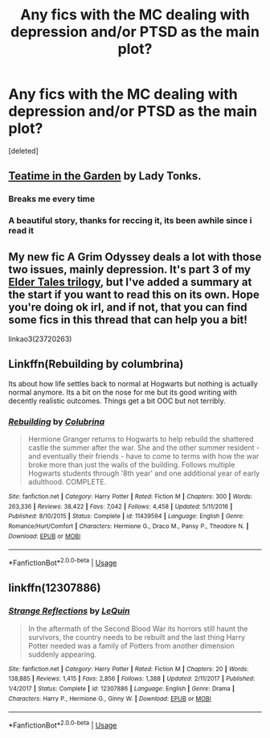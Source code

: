 #+TITLE: Any fics with the MC dealing with depression and/or PTSD as the main plot?

* Any fics with the MC dealing with depression and/or PTSD as the main plot?
:PROPERTIES:
:Score: 10
:DateUnix: 1591288549.0
:DateShort: 2020-Jun-04
:FlairText: Request
:END:
[deleted]


** [[http://www.siye.co.uk/siye/viewstory.php?sid=8935][Teatime in the Garden]] by Lady Tonks.
:PROPERTIES:
:Author: steve_wheeler
:Score: 6
:DateUnix: 1591308055.0
:DateShort: 2020-Jun-05
:END:

*** Breaks me every time
:PROPERTIES:
:Author: HanAlister97
:Score: 1
:DateUnix: 1591312895.0
:DateShort: 2020-Jun-05
:END:


*** A beautiful story, thanks for reccing it, its been awhile since i read it
:PROPERTIES:
:Author: Pottermum
:Score: 1
:DateUnix: 1591344756.0
:DateShort: 2020-Jun-05
:END:


** My new fic A Grim Odyssey deals a lot with those two issues, mainly depression. It's part 3 of my [[https://archiveofourown.org/series/1221728][Elder Tales trilogy]], but I've added a summary at the start if you want to read this on its own. Hope you're doing ok irl, and if not, that you can find some fics in this thread that can help you a bit!

linkao3(23720263)
:PROPERTIES:
:Author: BigFatNo
:Score: 4
:DateUnix: 1591306562.0
:DateShort: 2020-Jun-05
:END:


** Linkffn(Rebuilding by columbrina)

Its about how life settles back to normal at Hogwarts but nothing is actually normal anymore. Its a bit on the nose for me but its good writing with decently realistic outcomes. Things get a bit OOC but not terribly.
:PROPERTIES:
:Author: omnenomnom
:Score: 2
:DateUnix: 1591293409.0
:DateShort: 2020-Jun-04
:END:

*** [[https://www.fanfiction.net/s/11439594/1/][*/Rebuilding/*]] by [[https://www.fanfiction.net/u/4314892/Colubrina][/Colubrina/]]

#+begin_quote
  Hermione Granger returns to Hogwarts to help rebuild the shattered castle the summer after the war. She and the other summer resident - and eventually their friends - have to come to terms with how the war broke more than just the walls of the building. Follows multiple Hogwarts students through '8th year' and one additional year of early adulthood. COMPLETE.
#+end_quote

^{/Site/:} ^{fanfiction.net} ^{*|*} ^{/Category/:} ^{Harry} ^{Potter} ^{*|*} ^{/Rated/:} ^{Fiction} ^{M} ^{*|*} ^{/Chapters/:} ^{300} ^{*|*} ^{/Words/:} ^{263,336} ^{*|*} ^{/Reviews/:} ^{38,422} ^{*|*} ^{/Favs/:} ^{7,042} ^{*|*} ^{/Follows/:} ^{4,458} ^{*|*} ^{/Updated/:} ^{5/11/2016} ^{*|*} ^{/Published/:} ^{8/10/2015} ^{*|*} ^{/Status/:} ^{Complete} ^{*|*} ^{/id/:} ^{11439594} ^{*|*} ^{/Language/:} ^{English} ^{*|*} ^{/Genre/:} ^{Romance/Hurt/Comfort} ^{*|*} ^{/Characters/:} ^{Hermione} ^{G.,} ^{Draco} ^{M.,} ^{Pansy} ^{P.,} ^{Theodore} ^{N.} ^{*|*} ^{/Download/:} ^{[[http://www.ff2ebook.com/old/ffn-bot/index.php?id=11439594&source=ff&filetype=epub][EPUB]]} ^{or} ^{[[http://www.ff2ebook.com/old/ffn-bot/index.php?id=11439594&source=ff&filetype=mobi][MOBI]]}

--------------

*FanfictionBot*^{2.0.0-beta} | [[https://github.com/tusing/reddit-ffn-bot/wiki/Usage][Usage]]
:PROPERTIES:
:Author: FanfictionBot
:Score: 1
:DateUnix: 1591293434.0
:DateShort: 2020-Jun-04
:END:


** linkffn(12307886)
:PROPERTIES:
:Author: u-useless
:Score: 1
:DateUnix: 1591291335.0
:DateShort: 2020-Jun-04
:END:

*** [[https://www.fanfiction.net/s/12307886/1/][*/Strange Reflections/*]] by [[https://www.fanfiction.net/u/1634726/LeQuin][/LeQuin/]]

#+begin_quote
  In the aftermath of the Second Blood War its horrors still haunt the survivors, the country needs to be rebuilt and the last thing Harry Potter needed was a family of Potters from another dimension suddenly appearing.
#+end_quote

^{/Site/:} ^{fanfiction.net} ^{*|*} ^{/Category/:} ^{Harry} ^{Potter} ^{*|*} ^{/Rated/:} ^{Fiction} ^{M} ^{*|*} ^{/Chapters/:} ^{20} ^{*|*} ^{/Words/:} ^{138,885} ^{*|*} ^{/Reviews/:} ^{1,415} ^{*|*} ^{/Favs/:} ^{2,856} ^{*|*} ^{/Follows/:} ^{1,388} ^{*|*} ^{/Updated/:} ^{2/11/2017} ^{*|*} ^{/Published/:} ^{1/4/2017} ^{*|*} ^{/Status/:} ^{Complete} ^{*|*} ^{/id/:} ^{12307886} ^{*|*} ^{/Language/:} ^{English} ^{*|*} ^{/Genre/:} ^{Drama} ^{*|*} ^{/Characters/:} ^{Harry} ^{P.,} ^{Hermione} ^{G.,} ^{Ginny} ^{W.} ^{*|*} ^{/Download/:} ^{[[http://www.ff2ebook.com/old/ffn-bot/index.php?id=12307886&source=ff&filetype=epub][EPUB]]} ^{or} ^{[[http://www.ff2ebook.com/old/ffn-bot/index.php?id=12307886&source=ff&filetype=mobi][MOBI]]}

--------------

*FanfictionBot*^{2.0.0-beta} | [[https://github.com/tusing/reddit-ffn-bot/wiki/Usage][Usage]]
:PROPERTIES:
:Author: FanfictionBot
:Score: 1
:DateUnix: 1591291347.0
:DateShort: 2020-Jun-04
:END:
